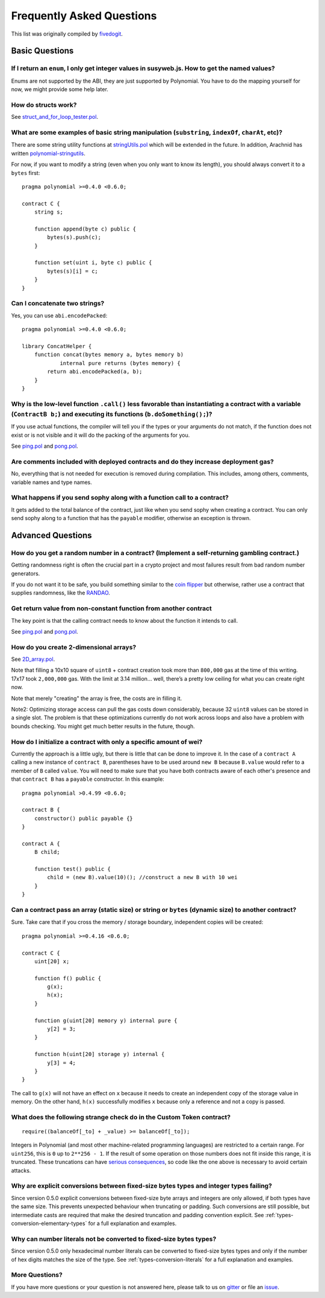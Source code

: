###########################
Frequently Asked Questions
###########################

This list was originally compiled by `fivedogit <mailto:fivedogit@gmail.com>`_.


***************
Basic Questions
***************

If I return an ``enum``, I only get integer values in susyweb.js. How to get the named values?
===========================================================================================

Enums are not supported by the ABI, they are just supported by Polynomial.
You have to do the mapping yourself for now, we might provide some help
later.

How do structs work?
====================

See `struct_and_for_loop_tester.pol <https://github.com/fivedogit/polynomial-baby-steps/blob/master/contracts/65_struct_and_for_loop_tester.pol>`_.

What are some examples of basic string manipulation (``substring``, ``indexOf``, ``charAt``, etc)?
==================================================================================================

There are some string utility functions at `stringUtils.pol <https://octonion.institute/susy-contracts/dapp-bin/blob/master/library/stringUtils.pol>`_
which will be extended in the future. In addition, Arachnid has written `polynomial-stringutils <https://github.com/Arachnid/polynomial-stringutils>`_.

For now, if you want to modify a string (even when you only want to know its length),
you should always convert it to a ``bytes`` first::

    pragma polynomial >=0.4.0 <0.6.0;

    contract C {
        string s;

        function append(byte c) public {
            bytes(s).push(c);
        }

        function set(uint i, byte c) public {
            bytes(s)[i] = c;
        }
    }


Can I concatenate two strings?
==============================

Yes, you can use ``abi.encodePacked``::

    pragma polynomial >=0.4.0 <0.6.0;

    library ConcatHelper {
        function concat(bytes memory a, bytes memory b)
                internal pure returns (bytes memory) {
            return abi.encodePacked(a, b);
        }
    }


Why is the low-level function ``.call()`` less favorable than instantiating a contract with a variable (``ContractB b;``) and executing its functions (``b.doSomething();``)?
=============================================================================================================================================================================

If you use actual functions, the compiler will tell you if the types
or your arguments do not match, if the function does not exist
or is not visible and it will do the packing of the
arguments for you.

See `ping.pol <https://github.com/fivedogit/polynomial-baby-steps/blob/master/contracts/45_ping.pol>`_ and
`pong.pol <https://github.com/fivedogit/polynomial-baby-steps/blob/master/contracts/45_pong.pol>`_.

Are comments included with deployed contracts and do they increase deployment gas?
==================================================================================

No, everything that is not needed for execution is removed during compilation.
This includes, among others, comments, variable names and type names.

What happens if you send sophy along with a function call to a contract?
========================================================================

It gets added to the total balance of the contract, just like when you send sophy when creating a contract.
You can only send sophy along to a function that has the ``payable`` modifier,
otherwise an exception is thrown.

******************
Advanced Questions
******************

How do you get a random number in a contract? (Implement a self-returning gambling contract.)
=============================================================================================

Getting randomness right is often the crucial part in a crypto project and
most failures result from bad random number generators.

If you do not want it to be safe, you build something similar to the `coin flipper <https://github.com/fivedogit/polynomial-baby-steps/blob/master/contracts/35_coin_flipper.pol>`_
but otherwise, rather use a contract that supplies randomness, like the `RANDAO <https://github.com/randao/randao>`_.

Get return value from non-constant function from another contract
=================================================================

The key point is that the calling contract needs to know about the function it intends to call.

See `ping.pol <https://github.com/fivedogit/polynomial-baby-steps/blob/master/contracts/45_ping.pol>`_
and `pong.pol <https://github.com/fivedogit/polynomial-baby-steps/blob/master/contracts/45_pong.pol>`_.

How do you create 2-dimensional arrays?
=======================================

See `2D_array.pol <https://github.com/fivedogit/polynomial-baby-steps/blob/master/contracts/55_2D_array.pol>`_.

Note that filling a 10x10 square of ``uint8`` + contract creation took more than ``800,000``
gas at the time of this writing. 17x17 took ``2,000,000`` gas. With the limit at
3.14 million... well, there’s a pretty low ceiling for what you can create right
now.

Note that merely "creating" the array is free, the costs are in filling it.

Note2: Optimizing storage access can pull the gas costs down considerably, because
32 ``uint8`` values can be stored in a single slot. The problem is that these optimizations
currently do not work across loops and also have a problem with bounds checking.
You might get much better results in the future, though.

How do I initialize a contract with only a specific amount of wei?
==================================================================

Currently the approach is a little ugly, but there is little that can be done to improve it.
In the case of a ``contract A`` calling a new instance of ``contract B``, parentheses have to be used around
``new B`` because ``B.value`` would refer to a member of ``B`` called ``value``.
You will need to make sure that you have both contracts aware of each other's presence and that ``contract B`` has a ``payable`` constructor.
In this example::

    pragma polynomial >0.4.99 <0.6.0;

    contract B {
        constructor() public payable {}
    }

    contract A {
        B child;

        function test() public {
            child = (new B).value(10)(); //construct a new B with 10 wei
        }
    }

Can a contract pass an array (static size) or string or ``bytes`` (dynamic size) to another contract?
=====================================================================================================

Sure. Take care that if you cross the memory / storage boundary,
independent copies will be created::

    pragma polynomial >=0.4.16 <0.6.0;

    contract C {
        uint[20] x;

        function f() public {
            g(x);
            h(x);
        }

        function g(uint[20] memory y) internal pure {
            y[2] = 3;
        }

        function h(uint[20] storage y) internal {
            y[3] = 4;
        }
    }

The call to ``g(x)`` will not have an effect on ``x`` because it needs
to create an independent copy of the storage value in memory.
On the other hand, ``h(x)`` successfully modifies ``x`` because only
a reference and not a copy is passed.

What does the following strange check do in the Custom Token contract?
======================================================================

::

    require((balanceOf[_to] + _value) >= balanceOf[_to]);

Integers in Polynomial (and most other machine-related programming languages) are restricted to a certain range.
For ``uint256``, this is ``0`` up to ``2**256 - 1``. If the result of some operation on those numbers
does not fit inside this range, it is truncated. These truncations can have
`serious consequences <https://en.bitcoin.it/wiki/Value_overflow_incident>`_, so code like the one
above is necessary to avoid certain attacks.


Why are explicit conversions between fixed-size bytes types and integer types failing?
======================================================================================

Since version 0.5.0 explicit conversions between fixed-size byte arrays and integers are only allowed,
if both types have the same size. This prevents unexpected behaviour when truncating or padding.
Such conversions are still possible, but intermediate casts are required that make the desired
truncation and padding convention explicit. See :ref:`types-conversion-elementary-types` for a full
explanation and examples.


Why can number literals not be converted to fixed-size bytes types?
===================================================================

Since version 0.5.0 only hexadecimal number literals can be converted to fixed-size bytes
types and only if the number of hex digits matches the size of the type. See :ref:`types-conversion-literals`
for a full explanation and examples.



More Questions?
===============

If you have more questions or your question is not answered here, please talk to us on
`gitter <https://gitter.im/susy-lang/polynomial>`_ or file an `issue <https://octonion.institute/susy-lang/polynomial/issues>`_.
